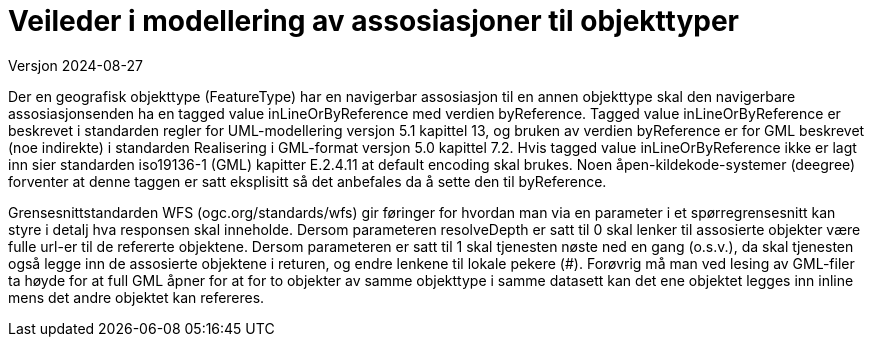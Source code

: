 = Veileder i modellering av assosiasjoner til objekttyper
Versjon 2024-08-27

Der en geografisk objekttype (FeatureType) har en navigerbar assosiasjon til en annen objekttype skal den navigerbare assosiasjonsenden ha en tagged value inLineOrByReference med verdien byReference.
Tagged value inLineOrByReference er beskrevet i standarden regler for UML-modellering versjon 5.1 kapittel 13, og bruken av verdien byReference er for GML beskrevet (noe indirekte) i standarden Realisering i GML-format versjon 5.0 kapittel 7.2.
Hvis tagged value inLineOrByReference ikke er lagt inn sier standarden iso19136-1 (GML) kapitter E.2.4.11 at default encoding skal brukes. Noen åpen-kildekode-systemer (deegree) forventer at denne taggen er satt eksplisitt så det anbefales da å sette den til byReference.

Grensesnittstandarden WFS (ogc.org/standards/wfs) gir føringer for hvordan man via en parameter i et spørregrensesnitt kan styre i detalj hva responsen skal inneholde. 
Dersom parameteren resolveDepth er satt til 0 skal lenker til assosierte objekter være fulle url-er til de refererte objektene. 
Dersom parameteren er satt til 1 skal tjenesten nøste ned en gang (o.s.v.), da skal tjenesten også legge inn de assosierte objektene i returen, og endre lenkene til lokale pekere (#).
Forøvrig må man ved lesing av GML-filer ta høyde for at full GML åpner for at for to objekter av samme objekttype i samme datasett kan det ene objektet legges inn inline mens det andre objektet kan refereres.

<<<